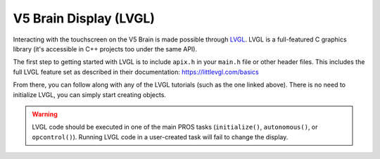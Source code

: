 =======================
V5 Brain Display (LVGL)
=======================

Interacting with the touchscreen on the V5 Brain is made possible through `LVGL <https://littlevgl.com>`_.
LVGL is a full-featured C graphics library (it's accessible in C++ projects too under the same API).

The first step to getting started with LVGL is to include ``apix.h`` in your ``main.h`` file or other header files.
This includes the full LVGL feature set as described in their documentation: https://littlevgl.com/basics

From there, you can follow along with any of the LVGL tutorials (such as the one linked above). There is no need
to initialize LVGL, you can simply start creating objects.

.. warning:: LVGL code should be executed in one of the main PROS tasks (``initialize()``, ``autonomous()``,
             or ``opcontrol()``). Running LVGL code in a user-created task will fail to change the display.